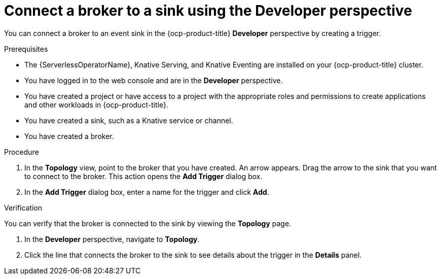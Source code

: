 // Module included in the following assemblies:
//
// * serverless/eventing/brokers/serverless-using-brokers-managing-brokers.adoc

:_content-type: PROCEDURE
[id="serverless-connect-sink-broker-odc_{context}"]
= Connect a broker to a sink using the Developer perspective

You can connect a broker to an event sink in the {ocp-product-title} *Developer* perspective by creating a trigger.

.Prerequisites

* The {ServerlessOperatorName}, Knative Serving, and Knative Eventing are installed on your {ocp-product-title} cluster.
* You have logged in to the web console and are in the *Developer* perspective.
* You have created a project or have access to a project with the appropriate roles and permissions to create applications and other workloads in {ocp-product-title}.
* You have created a sink, such as a Knative service or channel.
* You have created a broker.

.Procedure

. In the *Topology* view, point to the broker that you have created. An arrow appears. Drag the arrow to the sink that you want to connect to the broker. This action opens the *Add Trigger* dialog box.

. In the *Add Trigger* dialog box, enter a name for the trigger and click *Add*.

.Verification

You can verify that the broker is connected to the sink by viewing the *Topology* page.

. In the *Developer* perspective, navigate to *Topology*.

. Click the line that connects the broker to the sink to see details about the trigger in the *Details* panel.
